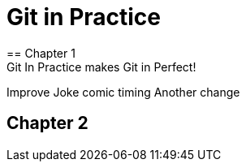 = Git in Practice
== Chapter 1
Git In Practice makes Git in Perfect!
// TODO: Is this funny?
Improve Joke comic timing
Another change

== Chapter 2
